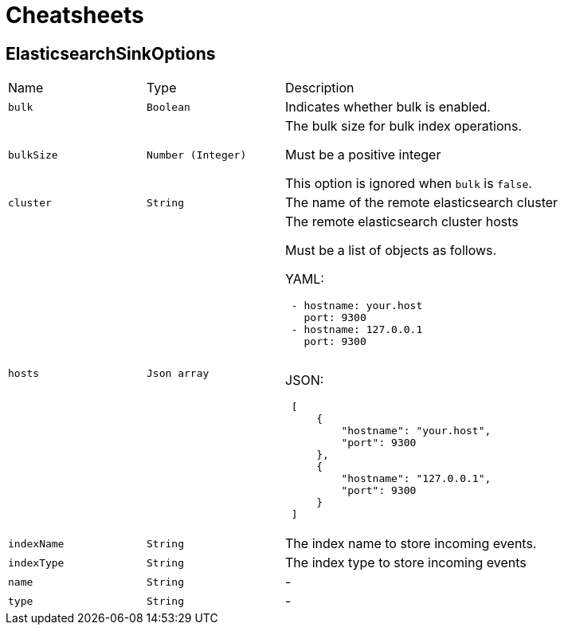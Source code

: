 = Cheatsheets

[[ElasticsearchSinkOptions]]
== ElasticsearchSinkOptions


[cols=">25%,^25%,50%"]
[frame="topbot"]
|===
^|Name | Type ^| Description
|[[bulk]]`bulk`|`Boolean`|
+++
Indicates whether bulk is enabled.
+++
|[[bulkSize]]`bulkSize`|`Number (Integer)`|
+++
The bulk size for bulk index operations.
 <p>
 Must be a positive integer
 <p>
 This option is ignored when <code>bulk</code> is <code>false</code>.
+++
|[[cluster]]`cluster`|`String`|
+++
The name of the remote elasticsearch cluster
+++
|[[hosts]]`hosts`|`Json array`|
+++
The remote elasticsearch cluster hosts
 <p>
 Must be a list of objects as follows.
 <p>
 YAML:
 <pre>
 - hostname: your.host
   port: 9300
 - hostname: 127.0.0.1
   port: 9300
 </pre>
 <p>
 JSON:
 <pre>
 [
     {
         "hostname": "your.host",
         "port": 9300
     },
     {
         "hostname": "127.0.0.1",
         "port": 9300
     }
 ]
 </pre>
+++
|[[indexName]]`indexName`|`String`|
+++
The index name to store incoming events.
+++
|[[indexType]]`indexType`|`String`|
+++
The index type to store incoming events
+++
|[[name]]`name`|`String`|-
|[[type]]`type`|`String`|-
|===


